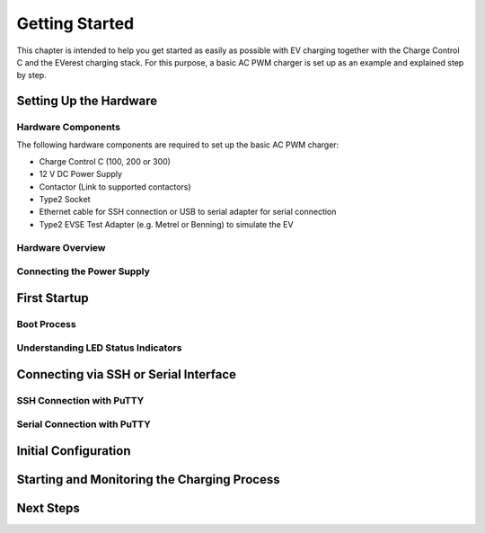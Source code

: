 .. getting_started.rst:

Getting Started
===============

This chapter is intended to help you get started as easily as possible with EV charging together
with the Charge Control C and the EVerest charging stack. For this purpose, a basic AC PWM charger
is set up as an example and explained step by step.

Setting Up the Hardware
------------------------

Hardware Components
^^^^^^^^^^^^^^^^^^^

The following hardware components are required to set up the basic AC PWM charger:

- Charge Control C (100, 200 or 300)
- 12 V DC Power Supply
- Contactor (Link to supported contactors)
- Type2 Socket
- Ethernet cable for SSH connection or USB to serial adapter for serial connection
- Type2 EVSE Test Adapter (e.g. Metrel or Benning) to simulate the EV

Hardware Overview
^^^^^^^^^^^^^^^^^

Connecting the Power Supply
^^^^^^^^^^^^^^^^^^^^^^^^^^^

First Startup
-------------

Boot Process
^^^^^^^^^^^^

Understanding LED Status Indicators
^^^^^^^^^^^^^^^^^^^^^^^^^^^^^^^^^^^

Connecting via SSH or Serial Interface
--------------------------------------

SSH Connection with PuTTY
^^^^^^^^^^^^^^^^^^^^^^^^^

Serial Connection with PuTTY
^^^^^^^^^^^^^^^^^^^^^^^^^^^^

Initial Configuration
---------------------

Starting and Monitoring the Charging Process
--------------------------------------------

Next Steps
----------
